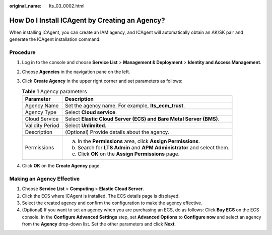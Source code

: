 :original_name: lts_03_0002.html

.. _lts_03_0002:

How Do I Install ICAgent by Creating an Agency?
===============================================

When installing ICAgent, you can create an IAM agency, and ICAgent will automatically obtain an AK/SK pair and generate the ICAgent installation command.

Procedure
---------

#. Log in to the console and choose **Service List** > **Management & Deployment** > **Identity and Access Management**.
#. Choose **Agencies** in the navigation pane on the left.
#. Click **Create Agency** in the upper right corner and set parameters as follows:

   .. table:: **Table 1** Agency parameters

      +-----------------------------------+------------------------------------------------------------------------+
      | Parameter                         | Description                                                            |
      +===================================+========================================================================+
      | Agency Name                       | Set the agency name. For example, **lts_ecm_trust**.                   |
      +-----------------------------------+------------------------------------------------------------------------+
      | Agency Type                       | Select **Cloud service**.                                              |
      +-----------------------------------+------------------------------------------------------------------------+
      | Cloud Service                     | Select **Elastic Cloud Server (ECS) and Bare Metal Server (BMS)**.     |
      +-----------------------------------+------------------------------------------------------------------------+
      | Validity Period                   | Select **Unlimited**.                                                  |
      +-----------------------------------+------------------------------------------------------------------------+
      | Description                       | (Optional) Provide details about the agency.                           |
      +-----------------------------------+------------------------------------------------------------------------+
      | Permissions                       | a. In the **Permissions** area, click **Assign Permissions**.          |
      |                                   | b. Search for **LTS Admin** and **APM Administrator** and select them. |
      |                                   | c. Click **OK** on the **Assign Permissions** page.                    |
      +-----------------------------------+------------------------------------------------------------------------+

#. Click **OK** on the **Create Agency** page.

Making an Agency Effective
--------------------------

#. Choose **Service List** > **Computing** > **Elastic Cloud Server**.
#. Click the ECS where ICAgent is installed. The ECS details page is displayed.
#. Select the created agency and confirm the configuration to make the agency effective.
#. (Optional) If you want to set an agency when you are purchasing an ECS, do as follows: Click **Buy ECS** on the ECS console. In the **Configure Advanced Settings** step, set **Advanced Options** to **Configure now** and select an agency from the **Agency** drop-down list. Set the other parameters and click **Next**.
